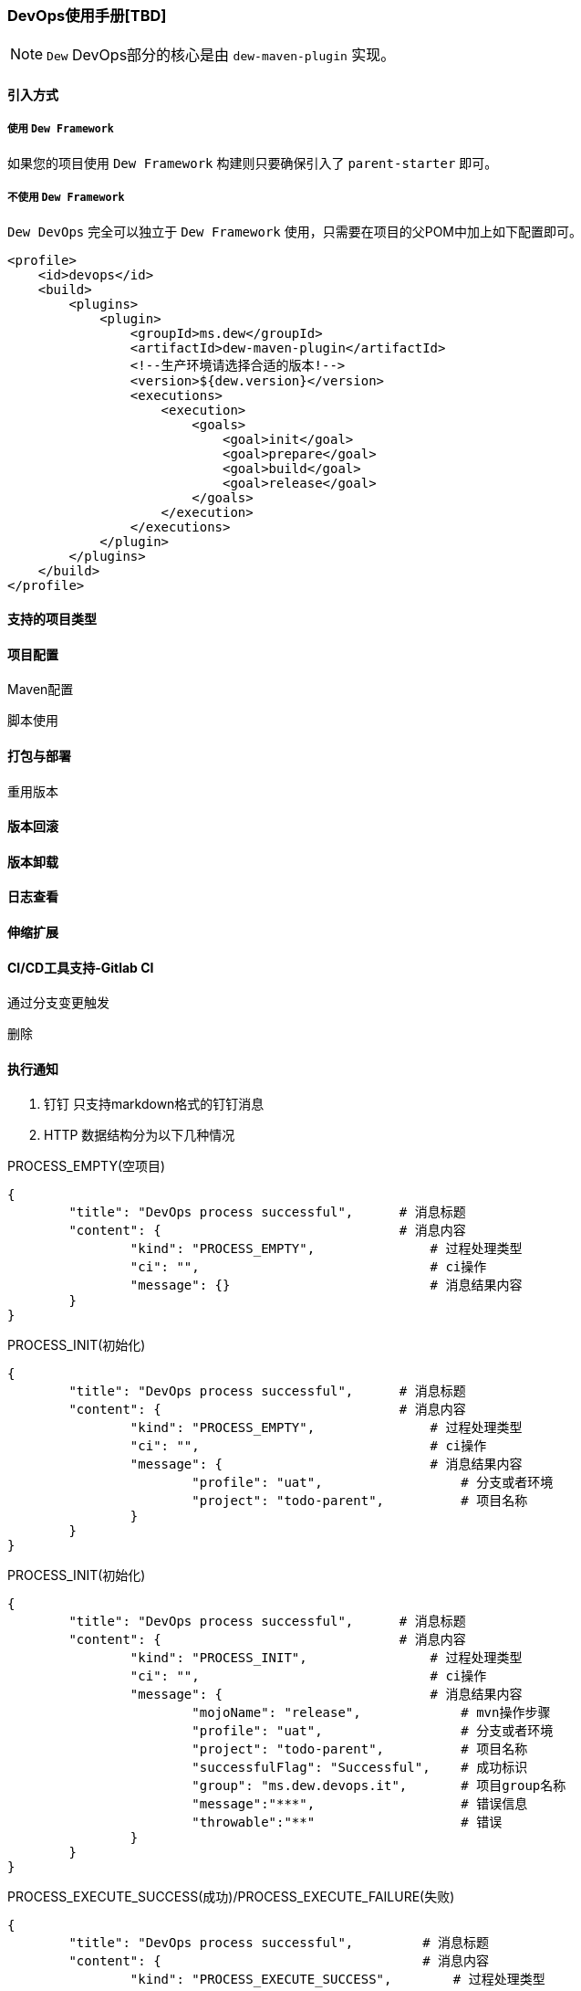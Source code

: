 [[devops-user-manual]]
=== DevOps使用手册[TBD]

NOTE: ``Dew`` DevOps部分的核心是由 ``dew-maven-plugin`` 实现。

[[devops-user-manual-import]]
==== 引入方式

===== 使用 ``Dew Framework``

如果您的项目使用 ``Dew Framework`` 构建则只要确保引入了 ``parent-starter`` 即可。

===== 不使用 ``Dew Framework``

``Dew DevOps`` 完全可以独立于 ``Dew Framework`` 使用，只需要在项目的父POM中加上如下配置即可。

[source,xml]
----
<profile>
    <id>devops</id>
    <build>
        <plugins>
            <plugin>
                <groupId>ms.dew</groupId>
                <artifactId>dew-maven-plugin</artifactId>
                <!--生产环境请选择合适的版本!-->
                <version>${dew.version}</version>
                <executions>
                    <execution>
                        <goals>
                            <goal>init</goal>
                            <goal>prepare</goal>
                            <goal>build</goal>
                            <goal>release</goal>
                        </goals>
                    </execution>
                </executions>
            </plugin>
        </plugins>
    </build>
</profile>
----

==== 支持的项目类型

==== 项目配置

Maven配置

脚本使用

==== 打包与部署

重用版本

==== 版本回滚

==== 版本卸载

==== 日志查看

==== 伸缩扩展

==== CI/CD工具支持-Gitlab CI

通过分支变更触发

删除

==== 执行通知

. 钉钉 只支持markdown格式的钉钉消息

. HTTP 数据结构分为以下几种情况

PROCESS_EMPTY(空项目)
----
{
	"title": "DevOps process successful",      # 消息标题
	"content": {                               # 消息内容
		"kind": "PROCESS_EMPTY",               # 过程处理类型
		"ci": "",                              # ci操作
		"message": {}                          # 消息结果内容
	}
}
----
PROCESS_INIT(初始化)
----
{
	"title": "DevOps process successful",      # 消息标题
	"content": {                               # 消息内容
		"kind": "PROCESS_EMPTY",               # 过程处理类型
		"ci": "",                              # ci操作
		"message": {                           # 消息结果内容
			"profile": "uat",                  # 分支或者环境
			"project": "todo-parent",          # 项目名称
		}
	}
}
----
PROCESS_INIT(初始化)
----
{
	"title": "DevOps process successful",      # 消息标题
	"content": {                               # 消息内容
		"kind": "PROCESS_INIT",                # 过程处理类型
		"ci": "",                              # ci操作
		"message": {                           # 消息结果内容
			"mojoName": "release",             # mvn操作步骤
			"profile": "uat",                  # 分支或者环境
			"project": "todo-parent",          # 项目名称
			"successfulFlag": "Successful",    # 成功标识
			"group": "ms.dew.devops.it",       # 项目group名称
			"message":"***",                   # 错误信息
			"throwable":"**"                   # 错误
		}
	}
}
----
PROCESS_EXECUTE_SUCCESS(成功)/PROCESS_EXECUTE_FAILURE(失败)
----
{
	"title": "DevOps process successful",         # 消息标题
	"content": {                                  # 消息内容
		"kind": "PROCESS_EXECUTE_SUCCESS",        # 过程处理类型
		"ci": "",                                 # ci操作
		"message": {                              # 消息结果内容
			"mojoName": "release",                # mvn操作步骤
            "profile": "uat",                     # 分支或者环境
            "project": "todo-parent",             # 项目名称
            "successfulFlag": "Successful",       # 成功标识
            "group": "ms.dew.devops.it",          # 项目group名称
            "message":"***",                      # 错误信息
            "throwable":"**"                      # 错误
		}
	}
}
----
PROCESS_GLOBAL_ERROR(全局错误)
----
{
	"title": "DevOps process successful",         # 消息标题
	"content": {                                  # 消息内容
		"kind": "PROCESS_EXECUTE_SUCCESS",        # 过程处理类型
		"ci": "",                                 # ci操作
		"message": {                              # 消息结果内容
			"error": "release",                   # 错误信息
            "errorStackTrace": "uat"              # 错误堆栈信息
		}
	}
}
----
PROCESS_SHUTDOWN(关闭)
----
{
	"title": "DevOps process successful",         # 消息标题
	"content": {                                  # 消息内容
		"kind": "PROCESS_EXECUTE_SUCCESS",        # 过程处理类型
		"ci": "",                                 # ci操作
		"message": {                              # 消息结果内容
			"successfulExecProjects": {           # 成功项目
			    "project":"todo-kernel",          # 项目名称
			    "reason":""
			},
			"failureExecProjects": {              # 失败项目
			    "project":"todo-kernel",          # 项目名称
			    "reason":"**"                     # 失败原因
			},
			"noneExecProjects": {                 # 未执行项目
			    "project":"todo-kernel",          # 项目名称
			    "reason":"**"                     # 未执行原因
			},
			"ignoreExecProjects": {               # 忽略执行项目
			    "project":"todo-kernel",          # 项目名称
			    "reason":"**"                     # 忽略原因
			},
		}
	}
}
----













